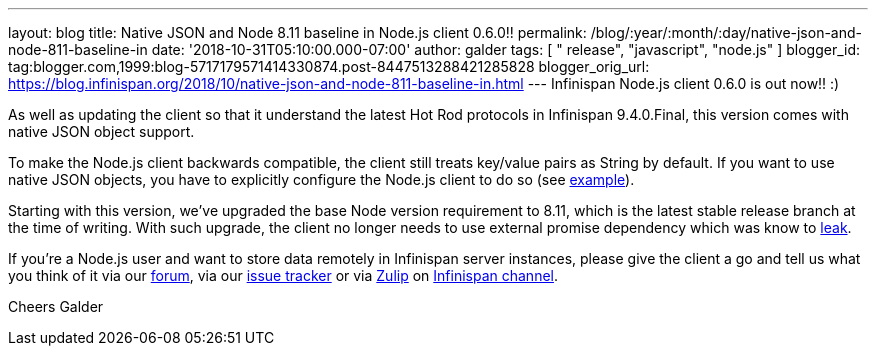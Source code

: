 ---
layout: blog
title: Native JSON and Node 8.11 baseline in Node.js client 0.6.0!!
permalink: /blog/:year/:month/:day/native-json-and-node-811-baseline-in
date: '2018-10-31T05:10:00.000-07:00'
author: galder
tags: [ " release", "javascript", "node.js" ]
blogger_id: tag:blogger.com,1999:blog-5717179571414330874.post-8447513288421285828
blogger_orig_url: https://blog.infinispan.org/2018/10/native-json-and-node-811-baseline-in.html
---
Infinispan Node.js client 0.6.0 is out now!! :)

As well as updating the client so that it understand the latest Hot Rod
protocols in Infinispan 9.4.0.Final, this version comes with native JSON
object support.

To make the Node.js client backwards compatible, the client still treats
key/value pairs as String by default. If you want to use native JSON
objects, you have to explicitly configure the Node.js client to do so
(see
https://github.com/infinispan/js-client#supported-data-types[example]).

Starting with this version, we've upgraded the base Node version
requirement to 8.11, which is the latest stable release branch at the
time of writing. With such upgrade, the client no longer needs to use
external promise dependency which was know to
https://issues.jboss.org/browse/HRJS-63[leak].

If you're a Node.js user and want to store data remotely in Infinispan
server instances, please give the client a go and tell us what you think
of it via our https://developer.jboss.org/en/infinispan/content[forum],
via our https://issues.jboss.org/projects/HRJS[issue tracker] or via
https://zulipchat.com/[Zulip] on
https://infinispan.zulipchat.com/[Infinispan channel].

Cheers
Galder

